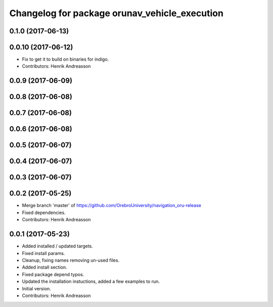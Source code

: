 ^^^^^^^^^^^^^^^^^^^^^^^^^^^^^^^^^^^^^^^^^^^^^^
Changelog for package orunav_vehicle_execution
^^^^^^^^^^^^^^^^^^^^^^^^^^^^^^^^^^^^^^^^^^^^^^

0.1.0 (2017-06-13)
------------------

0.0.10 (2017-06-12)
-------------------
* Fix to get it to build on binaries for indigo.
* Contributors: Henrik Andreasson

0.0.9 (2017-06-09)
------------------

0.0.8 (2017-06-08)
------------------

0.0.7 (2017-06-08)
------------------

0.0.6 (2017-06-08)
------------------

0.0.5 (2017-06-07)
------------------

0.0.4 (2017-06-07)
------------------

0.0.3 (2017-06-07)
------------------

0.0.2 (2017-05-25)
------------------
* Merge branch 'master' of https://github.com/OrebroUniversity/navigation_oru-release
* Fixed dependencies.
* Contributors: Henrik Andreasson

0.0.1 (2017-05-23)
------------------
* Added installed / updated targets.
* Fixed install params.
* Cleanup, fixing names removing un-used files.
* Added install section.
* Fixed package depend typos.
* Updated the installation instuctions, added a few examples to run.
* Initial version.
* Contributors: Henrik Andreasson
